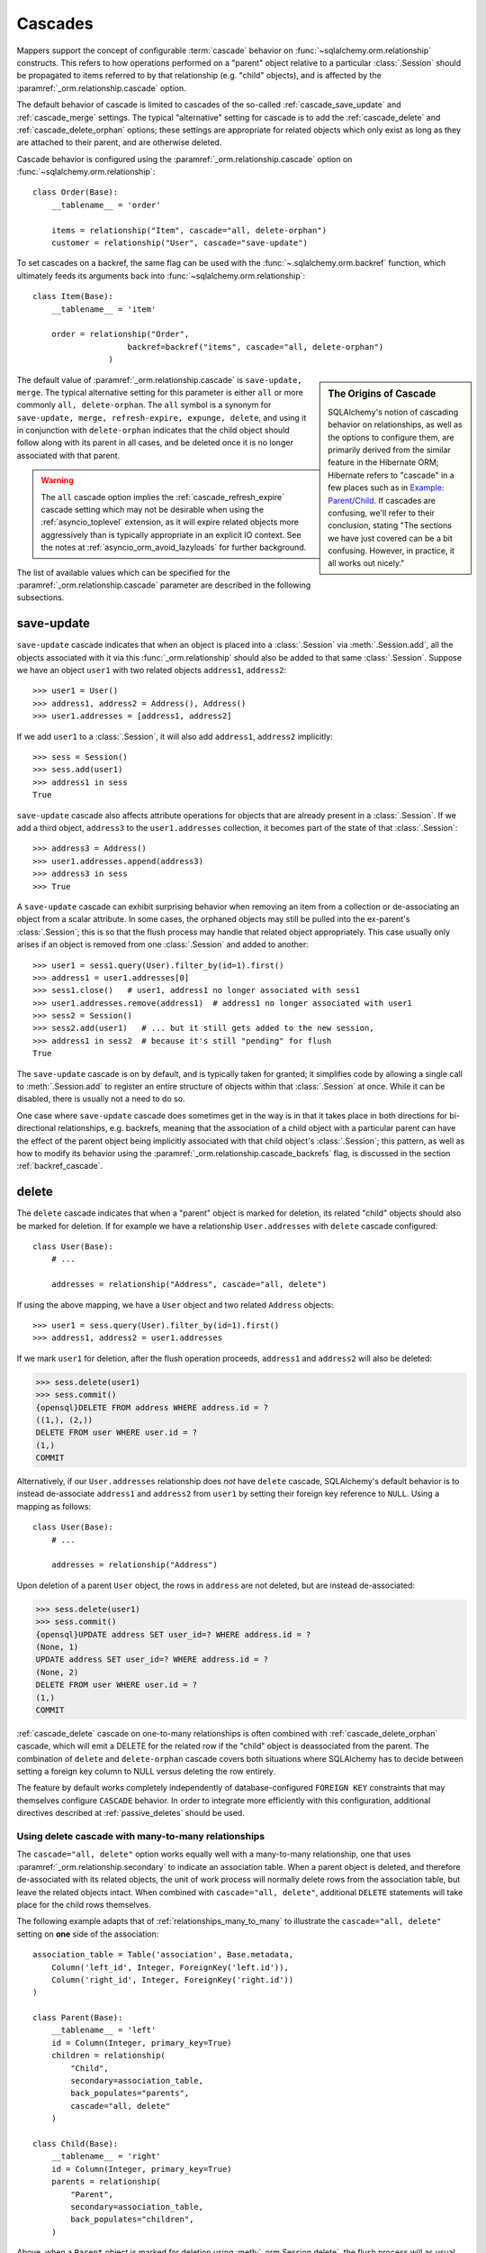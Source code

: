 .. _unitofwork_cascades:

Cascades
========

Mappers support the concept of configurable :term:`cascade` behavior on
:func:`~sqlalchemy.orm.relationship` constructs.  This refers
to how operations performed on a "parent" object relative to a
particular :class:`.Session` should be propagated to items
referred to by that relationship (e.g. "child" objects), and is
affected by the :paramref:`_orm.relationship.cascade` option.

The default behavior of cascade is limited to cascades of the
so-called :ref:`cascade_save_update` and :ref:`cascade_merge` settings.
The typical "alternative" setting for cascade is to add
the :ref:`cascade_delete` and :ref:`cascade_delete_orphan` options;
these settings are appropriate for related objects which only exist as
long as they are attached to their parent, and are otherwise deleted.

Cascade behavior is configured using the
:paramref:`_orm.relationship.cascade` option on
:func:`~sqlalchemy.orm.relationship`::

    class Order(Base):
        __tablename__ = 'order'

        items = relationship("Item", cascade="all, delete-orphan")
        customer = relationship("User", cascade="save-update")

To set cascades on a backref, the same flag can be used with the
:func:`~.sqlalchemy.orm.backref` function, which ultimately feeds
its arguments back into :func:`~sqlalchemy.orm.relationship`::

    class Item(Base):
        __tablename__ = 'item'

        order = relationship("Order",
                        backref=backref("items", cascade="all, delete-orphan")
                    )

.. sidebar:: The Origins of Cascade

    SQLAlchemy's notion of cascading behavior on relationships,
    as well as the options to configure them, are primarily derived
    from the similar feature in the Hibernate ORM; Hibernate refers
    to "cascade" in a few places such as in
    `Example: Parent/Child <https://docs.jboss.org/hibernate/orm/3.3/reference/en-US/html/example-parentchild.html>`_.
    If cascades are confusing, we'll refer to their conclusion,
    stating "The sections we have just covered can be a bit confusing.
    However, in practice, it all works out nicely."

The default value of :paramref:`_orm.relationship.cascade` is ``save-update, merge``.
The typical alternative setting for this parameter is either
``all`` or more commonly ``all, delete-orphan``.  The ``all`` symbol
is a synonym for ``save-update, merge, refresh-expire, expunge, delete``,
and using it in conjunction with ``delete-orphan`` indicates that the child
object should follow along with its parent in all cases, and be deleted once
it is no longer associated with that parent.

.. warning:: The ``all`` cascade option implies the
   :ref:`cascade_refresh_expire`
   cascade setting which may not be desirable when using the
   :ref:`asyncio_toplevel` extension, as it will expire related objects
   more aggressively than is typically appropriate in an explicit IO context.
   See the notes at :ref:`asyncio_orm_avoid_lazyloads` for further background.

The list of available values which can be specified for
the :paramref:`_orm.relationship.cascade` parameter are described in the following subsections.

.. _cascade_save_update:

save-update
-----------

``save-update`` cascade indicates that when an object is placed into a
:class:`.Session` via :meth:`.Session.add`, all the objects associated
with it via this :func:`_orm.relationship` should also be added to that
same :class:`.Session`.  Suppose we have an object ``user1`` with two
related objects ``address1``, ``address2``::

    >>> user1 = User()
    >>> address1, address2 = Address(), Address()
    >>> user1.addresses = [address1, address2]

If we add ``user1`` to a :class:`.Session`, it will also add
``address1``, ``address2`` implicitly::

    >>> sess = Session()
    >>> sess.add(user1)
    >>> address1 in sess
    True

``save-update`` cascade also affects attribute operations for objects
that are already present in a :class:`.Session`.  If we add a third
object, ``address3`` to the ``user1.addresses`` collection, it
becomes part of the state of that :class:`.Session`::

    >>> address3 = Address()
    >>> user1.addresses.append(address3)
    >>> address3 in sess
    >>> True

A ``save-update`` cascade can exhibit surprising behavior when removing an item from
a collection or de-associating an object from a scalar attribute. In some cases, the
orphaned objects may still be pulled into the ex-parent's :class:`.Session`; this is
so that the flush process may handle that related object appropriately.
This case usually only arises if an object is removed from one :class:`.Session`
and added to another::

    >>> user1 = sess1.query(User).filter_by(id=1).first()
    >>> address1 = user1.addresses[0]
    >>> sess1.close()   # user1, address1 no longer associated with sess1
    >>> user1.addresses.remove(address1)  # address1 no longer associated with user1
    >>> sess2 = Session()
    >>> sess2.add(user1)   # ... but it still gets added to the new session,
    >>> address1 in sess2  # because it's still "pending" for flush
    True

The ``save-update`` cascade is on by default, and is typically taken
for granted; it simplifies code by allowing a single call to
:meth:`.Session.add` to register an entire structure of objects within
that :class:`.Session` at once.   While it can be disabled, there
is usually not a need to do so.

One case where ``save-update`` cascade does sometimes get in the way is in that
it takes place in both directions for bi-directional relationships, e.g.
backrefs, meaning that the association of a child object with a particular parent
can have the effect of the parent object being implicitly associated with that
child object's :class:`.Session`; this pattern, as well as how to modify its
behavior using the :paramref:`_orm.relationship.cascade_backrefs` flag,
is discussed in the section :ref:`backref_cascade`.

.. _cascade_delete:

delete
------

The ``delete`` cascade indicates that when a "parent" object
is marked for deletion, its related "child" objects should also be marked
for deletion.   If for example we have a relationship ``User.addresses``
with ``delete`` cascade configured::

    class User(Base):
        # ...

        addresses = relationship("Address", cascade="all, delete")

If using the above mapping, we have a ``User`` object and two
related ``Address`` objects::

    >>> user1 = sess.query(User).filter_by(id=1).first()
    >>> address1, address2 = user1.addresses

If we mark ``user1`` for deletion, after the flush operation proceeds,
``address1`` and ``address2`` will also be deleted:

.. sourcecode:: python+sql

    >>> sess.delete(user1)
    >>> sess.commit()
    {opensql}DELETE FROM address WHERE address.id = ?
    ((1,), (2,))
    DELETE FROM user WHERE user.id = ?
    (1,)
    COMMIT

Alternatively, if our ``User.addresses`` relationship does *not* have
``delete`` cascade, SQLAlchemy's default behavior is to instead de-associate
``address1`` and ``address2`` from ``user1`` by setting their foreign key
reference to ``NULL``.  Using a mapping as follows::

    class User(Base):
        # ...

        addresses = relationship("Address")

Upon deletion of a parent ``User`` object, the rows in ``address`` are not
deleted, but are instead de-associated:

.. sourcecode:: python+sql

    >>> sess.delete(user1)
    >>> sess.commit()
    {opensql}UPDATE address SET user_id=? WHERE address.id = ?
    (None, 1)
    UPDATE address SET user_id=? WHERE address.id = ?
    (None, 2)
    DELETE FROM user WHERE user.id = ?
    (1,)
    COMMIT

:ref:`cascade_delete` cascade on one-to-many relationships is often combined
with :ref:`cascade_delete_orphan` cascade, which will emit a DELETE for the
related row if the "child" object is deassociated from the parent.  The
combination of ``delete`` and ``delete-orphan`` cascade covers both
situations where SQLAlchemy has to decide between setting a foreign key
column to NULL versus deleting the row entirely.

The feature by default works completely independently of database-configured
``FOREIGN KEY`` constraints that may themselves configure ``CASCADE`` behavior.
In order to integrate more efficiently with this configuration, additional
directives described at :ref:`passive_deletes` should be used.

.. seealso::

    :ref:`passive_deletes`

    :ref:`cascade_delete_many_to_many`

    :ref:`cascade_delete_orphan`

.. _cascade_delete_many_to_many:

Using delete cascade with many-to-many relationships
^^^^^^^^^^^^^^^^^^^^^^^^^^^^^^^^^^^^^^^^^^^^^^^^^^^^

The ``cascade="all, delete"`` option works equally well with a many-to-many
relationship, one that uses :paramref:`_orm.relationship.secondary` to
indicate an association table.   When a parent object is deleted, and therefore
de-associated with its related objects, the unit of work process will normally
delete rows from the association table, but leave the related objects intact.
When combined with ``cascade="all, delete"``, additional ``DELETE`` statements
will take place for the child rows themselves.

The following example adapts that of :ref:`relationships_many_to_many` to
illustrate the ``cascade="all, delete"`` setting on **one** side of the
association::

    association_table = Table('association', Base.metadata,
        Column('left_id', Integer, ForeignKey('left.id')),
        Column('right_id', Integer, ForeignKey('right.id'))
    )

    class Parent(Base):
        __tablename__ = 'left'
        id = Column(Integer, primary_key=True)
        children = relationship(
            "Child",
            secondary=association_table,
            back_populates="parents",
            cascade="all, delete"
        )

    class Child(Base):
        __tablename__ = 'right'
        id = Column(Integer, primary_key=True)
        parents = relationship(
            "Parent",
            secondary=association_table,
            back_populates="children",
        )

Above, when a ``Parent`` object is marked for deletion
using :meth:`_orm.Session.delete`, the flush process will as usual delete
the associated rows from the ``association`` table, however per cascade
rules it will also delete all related ``Child`` rows.


.. warning::

    If the above ``cascade="all, delete"`` setting were configured on **both**
    relationships, then the cascade action would continue cascading through all
    ``Parent`` and ``Child`` objects, loading each ``children`` and ``parents``
    collection encountered and deleting everything that's connected.   It is
    typically not desireable for "delete" cascade to be configured
    bidirectionally.

.. seealso::

  :ref:`relationships_many_to_many_deletion`

  :ref:`passive_deletes_many_to_many`

.. _passive_deletes:

Using foreign key ON DELETE cascade with ORM relationships
^^^^^^^^^^^^^^^^^^^^^^^^^^^^^^^^^^^^^^^^^^^^^^^^^^^^^^^^^^

The behavior of SQLAlchemy's "delete" cascade overlaps with the
``ON DELETE`` feature of a database ``FOREIGN KEY`` constraint.
SQLAlchemy allows configuration of these schema-level :term:`DDL` behaviors
using the :class:`_schema.ForeignKey` and :class:`_schema.ForeignKeyConstraint`
constructs; usage of these objects in conjunction with :class:`_schema.Table`
metadata is described at :ref:`on_update_on_delete`.

In order to use ``ON DELETE`` foreign key cascades in conjunction with
:func:`_orm.relationship`, it's important to note first and foremost that the
:paramref:`_orm.relationship.cascade` setting must still be configured to
match the desired "delete" or "set null" behavior (using ``delete`` cascade
or leaving it omitted), so that whether the ORM or the database
level constraints will handle the task of actually modifying the data in the
database, the ORM will still be able to appropriately track the state of
locally present objects that may be affected.

There is then an additional option on :func:`_orm.relationship` which
indicates the degree to which the ORM should try to run DELETE/UPDATE
operations on related rows itself, vs. how much it should rely upon expecting
the database-side FOREIGN KEY constraint cascade to handle the task; this is
the :paramref:`_orm.relationship.passive_deletes` parameter and it accepts
options ``False`` (the default), ``True`` and ``"all"``.

The most typical example is that where child rows are to be deleted when
parent rows are deleted, and that ``ON DELETE CASCADE`` is configured
on the relevant ``FOREIGN KEY`` constraint as well::


    class Parent(Base):
        __tablename__ = 'parent'
        id = Column(Integer, primary_key=True)
        children = relationship(
            "Child", back_populates="parent",
            cascade="all, delete",
            passive_deletes=True
        )

    class Child(Base):
        __tablename__ = 'child'
        id = Column(Integer, primary_key=True)
        parent_id = Column(Integer, ForeignKey('parent.id', ondelete="CASCADE"))
        parent = relationship("Parent", back_populates="children")

The behavior of the above configuration when a parent row is deleted
is as follows:

1. The application calls ``session.delete(my_parent)``, where ``my_parent``
   is an instance of ``Parent``.

2. When the :class:`_orm.Session` next flushes changes to the database,
   all of the **currently loaded** items within the ``my_parent.children``
   collection are deleted by the ORM, meaning a ``DELETE`` statement is
   emitted for each record.

3. If the ``my_parent.children`` collection is **unloaded**, then no ``DELETE``
   statements are emitted.   If the :paramref:`_orm.relationship.passive_deletes`
   flag were **not** set on this :func:`_orm.relationship`, then a ``SELECT``
   statement for unloaded ``Child`` objects would have been emitted.

4. A ``DELETE`` statement is then emitted for the ``my_parent`` row itself.

5. The database-level ``ON DELETE CASCADE`` setting ensures that all rows in
   ``child`` which refer to the affected row in ``parent`` are also deleted.

6. The ``Parent`` instance referred to by ``my_parent``, as well as all
   instances of ``Child`` that were related to this object and were
   **loaded** (i.e. step 2 above took place), are de-associated from the
   :class:`._orm.Session`.

.. note::

    To use "ON DELETE CASCADE", the underlying database engine must
    support ``FOREIGN KEY`` constraints and they must be enforcing:

    * When using MySQL, an appropriate storage engine must be
      selected.  See :ref:`mysql_storage_engines` for details.

    * When using SQLite, foreign key support must be enabled explicitly.
      See :ref:`sqlite_foreign_keys` for details.

.. topic:: Notes on Passive Deletes

    It is important to note the differences between the ORM and the relational
    database's notion of "cascade" as well as how they integrate:

    * A database level ``ON DELETE`` cascade is configured effectively
      on the **many-to-one** side of the relationship; that is, we configure
      it relative to the ``FOREIGN KEY`` constraint that is the "many" side
      of a relationship.  At the ORM level, **this direction is reversed**.
      SQLAlchemy handles the deletion of "child" objects relative to a
      "parent" from the "parent" side, which means that ``delete`` and
      ``delete-orphan`` cascade are configured on the **one-to-many**
      side.

    * Database level foreign keys with no ``ON DELETE`` setting are often used
      to **prevent** a parent row from being removed, as it would necessarily
      leave an unhandled related row present.  If this behavior is desired in a
      one-to-many relationship, SQLAlchemy's default behavior of setting a
      foreign key to ``NULL`` can be caught in one of two ways:

        * The easiest and most common is just to set the foreign-key-holding
          column to ``NOT NULL`` at the database schema level.  An attempt by
          SQLAlchemy to set the column to NULL will fail with a simple NOT NULL
          constraint exception.

        * The other, more special case way is to set the
          :paramref:`_orm.relationship.passive_deletes` flag to the string
          ``"all"``.  This has the effect of entirely disabling
          SQLAlchemy's behavior of setting the foreign key column to NULL,
          and a DELETE will be emitted for the parent row without any
          affect on the child row, even if the child row is present in
          memory. This may be desirable in the case when database-level
          foreign key triggers, either special ``ON DELETE`` settings or
          otherwise, need to be activated in all cases when a parent row is
          deleted.

    * Database level ``ON DELETE`` cascade is generally much more efficient
      than relying upon the "cascade" delete feature of SQLAlchemy.  The
      database can chain a series of cascade operations across many
      relationships at once; e.g. if row A is deleted, all the related rows in
      table B can be deleted, and all the C rows related to each of those B
      rows, and on and on, all within the scope of a single DELETE statement.
      SQLAlchemy on the other hand, in order to support the cascading delete
      operation fully, has to individually load each related collection in
      order to target all rows that then may have further related collections.
      That is, SQLAlchemy isn't sophisticated enough to emit a DELETE for all
      those related rows at once within this context.

    * SQLAlchemy doesn't **need** to be this sophisticated, as we instead
      provide smooth integration with the database's own ``ON DELETE``
      functionality, by using the :paramref:`_orm.relationship.passive_deletes`
      option in conjunction with properly configured foreign key constraints.
      Under this behavior, SQLAlchemy only emits DELETE for those rows that are
      already locally present in the :class:`.Session`; for any collections
      that are unloaded, it leaves them to the database to handle, rather than
      emitting a SELECT for them.  The section :ref:`passive_deletes` provides
      an example of this use.

    * While database-level ``ON DELETE`` functionality works only on the "many"
      side of a relationship, SQLAlchemy's "delete" cascade has **limited**
      ability to operate in the *reverse* direction as well, meaning it can be
      configured on the "many" side to delete an object on the "one" side when
      the reference on the "many" side is deleted.  However this can easily
      result in constraint violations if there are other objects referring to
      this "one" side from the "many", so it typically is only useful when a
      relationship is in fact a "one to one".  The
      :paramref:`_orm.relationship.single_parent` flag should be used to
      establish an in-Python assertion for this case.

.. _passive_deletes_many_to_many:

Using foreign key ON DELETE with many-to-many relationships
^^^^^^^^^^^^^^^^^^^^^^^^^^^^^^^^^^^^^^^^^^^^^^^^^^^^^^^^^^^

As described at :ref:`cascade_delete_many_to_many`, "delete" cascade works
for many-to-many relationships as well.  To make use of ``ON DELETE CASCADE``
foreign keys in conjunction with many to many, ``FOREIGN KEY`` directives
are configured on the association table.   These directives can handle
the task of automatically deleting from the association table, but cannot
accommodate the automatic deletion of the related objects themselves.

In this case, the :paramref:`_orm.relationship.passive_deletes` directive can
save us some additional ``SELECT`` statements during a delete operation but
there are still some collections that the ORM will continue to load, in order
to locate affected child objects and handle them correctly.

.. note::

  Hypothetical optimizations to this could include a single ``DELETE``
  statement against all parent-associated rows of the association table at
  once, then use ``RETURNING`` to locate affected related child rows, however
  this is not currently part of the ORM unit of work implementation.

In this configuration, we configure ``ON DELETE CASCADE`` on both foreign key
constraints of the association table.  We configure ``cascade="all, delete"``
on the parent->child side of the relationship, and we can then configure
``passive_deletes=True`` on the **other** side of the bidirectional
relationship as illustrated below::

    association_table = Table('association', Base.metadata,
        Column('left_id', Integer, ForeignKey('left.id', ondelete="CASCADE")),
        Column('right_id', Integer, ForeignKey('right.id', ondelete="CASCADE"))
    )

    class Parent(Base):
        __tablename__ = 'left'
        id = Column(Integer, primary_key=True)
        children = relationship(
            "Child",
            secondary=association_table,
            back_populates="parents",
            cascade="all, delete",
        )

    class Child(Base):
        __tablename__ = 'right'
        id = Column(Integer, primary_key=True)
        parents = relationship(
            "Parent",
            secondary=association_table,
            back_populates="children",
            passive_deletes=True
        )

Using the above configuration, the deletion of a ``Parent`` object proceeds
as follows:

1. A ``Parent`` object is marked for deletion using
   :meth:`_orm.Session.delete`.

2. When the flush occurs, if the ``Parent.children`` collection is not loaded,
   the ORM will first emit a SELECT statement in order to load the ``Child``
   objects that correspond to ``Parent.children``.

3. It will then then emit ``DELETE`` statements for the rows in ``association``
   which correspond to that parent row.

4. for each ``Child`` object affected by this immediate deletion, because
   ``passive_deletes=True`` is configured, the unit of work will not need to
   try to emit SELECT statements for each ``Child.parents`` collection as it
   is assumed the corresponding rows in ``association`` will be deleted.

5. ``DELETE`` statements are then emitted for each ``Child`` object that was
   loaded from ``Parent.children``.


.. _cascade_delete_orphan:

delete-orphan
-------------

``delete-orphan`` cascade adds behavior to the ``delete`` cascade,
such that a child object will be marked for deletion when it is
de-associated from the parent, not just when the parent is marked
for deletion.   This is a common feature when dealing with a related
object that is "owned" by its parent, with a NOT NULL foreign key,
so that removal of the item from the parent collection results
in its deletion.

``delete-orphan`` cascade implies that each child object can only
have one parent at a time, and in the **vast majority of cases is configured
only on a one-to-many relationship.**   For the much less common
case of setting it on a many-to-one or
many-to-many relationship, the "many" side can be forced to allow only
a single object at a time by configuring the :paramref:`_orm.relationship.single_parent` argument,
which establishes Python-side validation that ensures the object
is associated with only one parent at a time, however this greatly limits
the functionality of the "many" relationship and is usually not what's
desired.

.. seealso::

  :ref:`error_bbf0` - background on a common error scenario involving delete-orphan
  cascade.

.. _cascade_merge:

merge
-----

``merge`` cascade indicates that the :meth:`.Session.merge`
operation should be propagated from a parent that's the subject
of the :meth:`.Session.merge` call down to referred objects.
This cascade is also on by default.

.. _cascade_refresh_expire:

refresh-expire
--------------

``refresh-expire`` is an uncommon option, indicating that the
:meth:`.Session.expire` operation should be propagated from a parent
down to referred objects.   When using :meth:`.Session.refresh`,
the referred objects are expired only, but not actually refreshed.

.. _cascade_expunge:

expunge
-------

``expunge`` cascade indicates that when the parent object is removed
from the :class:`.Session` using :meth:`.Session.expunge`, the
operation should be propagated down to referred objects.

.. _backref_cascade:

Controlling Cascade on Backrefs
-------------------------------

.. note:: This section applies to a behavior that is removed in SQLAlchemy 2.0.
   By setting the :paramref:`_orm.Session.future` flag on a given
   :class:`_orm.Session`, the 2.0 behavior will be achieved which is
   essentially that the :paramref:`_orm.relationship.cascade_backrefs` flag is
   ignored.   See the section :ref:`change_5150` for notes.

In :term:`1.x style` ORM usage, the :ref:`cascade_save_update` cascade by
default takes place on attribute change events emitted from backrefs.  This is
probably a confusing statement more easily described through demonstration; it
means that, given a mapping such as this::

    mapper_registry.map_imperatively(Order, order_table, properties={
        'items' : relationship(Item, backref='order')
    })

If an ``Order`` is already in the session, and is assigned to the ``order``
attribute of an ``Item``, the backref appends the ``Item`` to the ``items``
collection of that ``Order``, resulting in the ``save-update`` cascade taking
place::

    >>> o1 = Order()
    >>> session.add(o1)
    >>> o1 in session
    True

    >>> i1 = Item()
    >>> i1.order = o1
    >>> i1 in o1.items
    True
    >>> i1 in session
    True

This behavior can be disabled using the :paramref:`_orm.relationship.cascade_backrefs` flag::

    mapper_registry.map_imperatively(Order, order_table, properties={
        'items' : relationship(Item, backref='order', cascade_backrefs=False)
    })

So above, the assignment of ``i1.order = o1`` will append ``i1`` to the ``items``
collection of ``o1``, but will not add ``i1`` to the session.   You can, of
course, :meth:`~.Session.add` ``i1`` to the session at a later point.   This
option may be helpful for situations where an object needs to be kept out of a
session until it's construction is completed, but still needs to be given
associations to objects which are already persistent in the target session.

When relationships are created by the :paramref:`_orm.relationship.backref`
parameter on :func:`_orm.relationship`, the :paramref:`_orm.cascade_backrefs`
parameter may be set to ``False`` on the backref side by using the
:func:`_orm.backref` function instead of a string. For example, the above relationship
could be declared::

    mapper_registry.map_imperatively(Order, order_table, properties={
        'items' : relationship(
            Item, backref=backref('order', cascade_backrefs=False), cascade_backrefs=False
        )
    })

This sets the ``cascade_backrefs=False`` behavior on both relationships.

.. _session_deleting_from_collections:

Notes on Delete - Deleting Objects Referenced from Collections and Scalar Relationships
----------------------------------------------------------------------------------------

The ORM in general never modifies the contents of a collection or scalar
relationship during the flush process.  This means, if your class has a
:func:`_orm.relationship` that refers to a collection of objects, or a reference
to a single object such as many-to-one, the contents of this attribute will
not be modified when the flush process occurs.  Instead, it is expected
that the :class:`.Session` would eventually be expired, either through the expire-on-commit behavior of
:meth:`.Session.commit` or through explicit use of :meth:`.Session.expire`.
At that point, any referenced object or collection associated with that
:class:`.Session` will be cleared and will re-load itself upon next access.

A common confusion that arises regarding this behavior involves the use of the
:meth:`~.Session.delete` method.   When :meth:`.Session.delete` is invoked upon
an object and the :class:`.Session` is flushed, the row is deleted from the
database.  Rows that refer to the target row via  foreign key, assuming they
are tracked using a :func:`_orm.relationship` between the two mapped object types,
will also see their foreign key attributes UPDATED to null, or if delete
cascade is set up, the related rows will be deleted as well. However, even
though rows related to the deleted object might be themselves modified as well,
**no changes occur to relationship-bound collections or object references on
the objects** involved in the operation within the scope of the flush
itself.   This means if the object was a
member of a related collection, it will still be present on the Python side
until that collection is expired.  Similarly, if the object were
referenced via many-to-one or one-to-one from another object, that reference
will remain present on that object until the object is expired as well.

Below, we illustrate that after an ``Address`` object is marked
for deletion, it's still present in the collection associated with the
parent ``User``, even after a flush::

    >>> address = user.addresses[1]
    >>> session.delete(address)
    >>> session.flush()
    >>> address in user.addresses
    True

When the above session is committed, all attributes are expired.  The next
access of ``user.addresses`` will re-load the collection, revealing the
desired state::

    >>> session.commit()
    >>> address in user.addresses
    False

There is a recipe for intercepting :meth:`.Session.delete` and invoking this
expiration automatically; see `ExpireRelationshipOnFKChange <http://www.sqlalchemy.org/trac/wiki/UsageRecipes/ExpireRelationshipOnFKChange>`_ for this.  However, the usual practice of
deleting items within collections is to forego the usage of
:meth:`~.Session.delete` directly, and instead use cascade behavior to
automatically invoke the deletion as a result of removing the object from the
parent collection.  The ``delete-orphan`` cascade accomplishes this, as
illustrated in the example below::

    class User(Base):
        __tablename__ = 'user'

        # ...

        addresses = relationship(
            "Address", cascade="all, delete-orphan")

    # ...

    del user.addresses[1]
    session.flush()

Where above, upon removing the ``Address`` object from the ``User.addresses``
collection, the ``delete-orphan`` cascade has the effect of marking the ``Address``
object for deletion in the same way as passing it to :meth:`~.Session.delete`.

The ``delete-orphan`` cascade can also be applied to a many-to-one
or one-to-one relationship, so that when an object is de-associated from its
parent, it is also automatically marked for deletion.   Using ``delete-orphan``
cascade on a many-to-one or one-to-one requires an additional flag
:paramref:`_orm.relationship.single_parent` which invokes an assertion
that this related object is not to shared with any other parent simultaneously::

    class User(Base):
        # ...

        preference = relationship(
            "Preference", cascade="all, delete-orphan",
            single_parent=True)


Above, if a hypothetical ``Preference`` object is removed from a ``User``,
it will be deleted on flush::

    some_user.preference = None
    session.flush()  # will delete the Preference object

.. seealso::

    :ref:`unitofwork_cascades` for detail on cascades.

